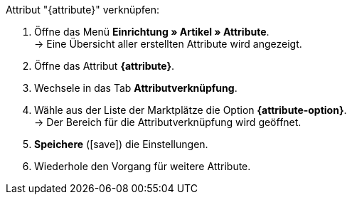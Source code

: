 [.instruction]
Attribut "{attribute}" verknüpfen:

. Öffne das Menü *Einrichtung » Artikel » Attribute*. +
→ Eine Übersicht aller erstellten Attribute wird angezeigt.
. Öffne das Attribut *{attribute}*.
. Wechsele in das Tab *Attributverknüpfung*.
. Wähle aus der Liste der Marktplätze die Option *{attribute-option}*. +
→ Der Bereich für die Attributverknüpfung wird geöffnet.
ifdef::attribute-dropdown[]
. Wähle aus der Dropdown-Liste *Kategorien* das Attribut *{attribute}*.
endif::attribute-dropdown[]
ifdef::enter-attribute-values[]
. Gib in der Spalte *Marktplatz-Attributwerte* für jeden Wert die zu deinen Attributwerten passenden Attributwerte des Marktplatzes ein.
endif::enter-attribute-values[]
ifdef::select-attribute-values[]
. Wähle aus der Dropdown-Liste *Marktplatz-Attribute* für jeden Attributwert einen Wert des Marktplatzes. +
ifdef::attribute-example[]
{attribute-example}
endif::attribute-example[]
endif::select-attribute-values[]
. *Speichere* (icon:save[role="green"]) die Einstellungen.
. Wiederhole den Vorgang für weitere Attribute.

////
:attribute-option:
:attribute:
// :attribute-dropdown:
// :attribute-values:
// :attribute-example:
////
